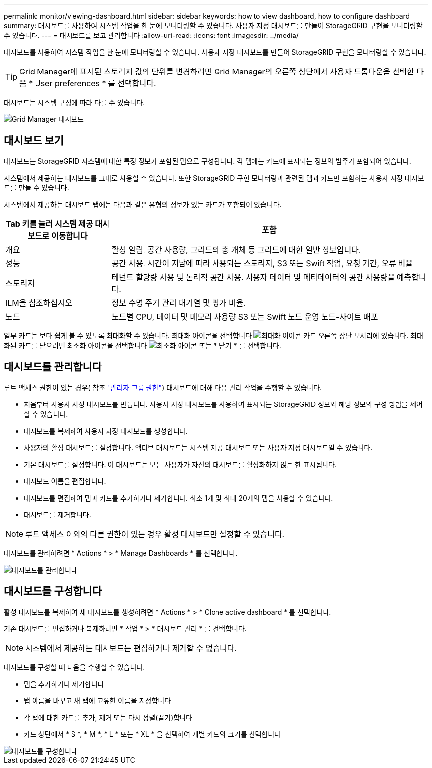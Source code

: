 ---
permalink: monitor/viewing-dashboard.html 
sidebar: sidebar 
keywords: how to view dashboard, how to configure dashboard 
summary: 대시보드를 사용하여 시스템 작업을 한 눈에 모니터링할 수 있습니다. 사용자 지정 대시보드를 만들어 StorageGRID 구현을 모니터링할 수 있습니다. 
---
= 대시보드를 보고 관리합니다
:allow-uri-read: 
:icons: font
:imagesdir: ../media/


[role="lead"]
대시보드를 사용하여 시스템 작업을 한 눈에 모니터링할 수 있습니다. 사용자 지정 대시보드를 만들어 StorageGRID 구현을 모니터링할 수 있습니다.


TIP: Grid Manager에 표시된 스토리지 값의 단위를 변경하려면 Grid Manager의 오른쪽 상단에서 사용자 드롭다운을 선택한 다음 * User preferences * 를 선택합니다.

대시보드는 시스템 구성에 따라 다를 수 있습니다.

image::../media/grid_manager_dashboard.png[Grid Manager 대시보드]



== 대시보드 보기

대시보드는 StorageGRID 시스템에 대한 특정 정보가 포함된 탭으로 구성됩니다. 각 탭에는 카드에 표시되는 정보의 범주가 포함되어 있습니다.

시스템에서 제공하는 대시보드를 그대로 사용할 수 있습니다. 또한 StorageGRID 구현 모니터링과 관련된 탭과 카드만 포함하는 사용자 지정 대시보드를 만들 수 있습니다.

시스템에서 제공하는 대시보드 탭에는 다음과 같은 유형의 정보가 있는 카드가 포함되어 있습니다.

[cols="1a,3a"]
|===
| Tab 키를 눌러 시스템 제공 대시보드로 이동합니다 | 포함 


 a| 
개요
 a| 
활성 알림, 공간 사용량, 그리드의 총 개체 등 그리드에 대한 일반 정보입니다.



 a| 
성능
 a| 
공간 사용, 시간이 지남에 따라 사용되는 스토리지, S3 또는 Swift 작업, 요청 기간, 오류 비율



 a| 
스토리지
 a| 
테넌트 할당량 사용 및 논리적 공간 사용. 사용자 데이터 및 메타데이터의 공간 사용량을 예측합니다.



 a| 
ILM을 참조하십시오
 a| 
정보 수명 주기 관리 대기열 및 평가 비율.



 a| 
노드
 a| 
노드별 CPU, 데이터 및 메모리 사용량 S3 또는 Swift 노드 운영 노드-사이트 배포

|===
일부 카드는 보다 쉽게 볼 수 있도록 최대화할 수 있습니다. 최대화 아이콘을 선택합니다 image:../media/icon_dashboard_card_maximize.png["최대화 아이콘"] 카드 오른쪽 상단 모서리에 있습니다. 최대화된 카드를 닫으려면 최소화 아이콘을 선택합니다 image:../media/icon_dashboard_card_minimize.png["최소화 아이콘"] 또는 * 닫기 * 를 선택합니다.



== 대시보드를 관리합니다

루트 액세스 권한이 있는 경우( 참조 link:../admin/admin-group-permissions.html["관리자 그룹 권한"]) 대시보드에 대해 다음 관리 작업을 수행할 수 있습니다.

* 처음부터 사용자 지정 대시보드를 만듭니다. 사용자 지정 대시보드를 사용하여 표시되는 StorageGRID 정보와 해당 정보의 구성 방법을 제어할 수 있습니다.
* 대시보드를 복제하여 사용자 지정 대시보드를 생성합니다.
* 사용자의 활성 대시보드를 설정합니다. 액티브 대시보드는 시스템 제공 대시보드 또는 사용자 지정 대시보드일 수 있습니다.
* 기본 대시보드를 설정합니다. 이 대시보드는 모든 사용자가 자신의 대시보드를 활성화하지 않는 한 표시됩니다.
* 대시보드 이름을 편집합니다.
* 대시보드를 편집하여 탭과 카드를 추가하거나 제거합니다. 최소 1개 및 최대 20개의 탭을 사용할 수 있습니다.
* 대시보드를 제거합니다.



NOTE: 루트 액세스 이외의 다른 권한이 있는 경우 활성 대시보드만 설정할 수 있습니다.

대시보드를 관리하려면 * Actions * > * Manage Dashboards * 를 선택합니다.

image::../media/dashboard_manage.png[대시보드를 관리합니다]



== 대시보드를 구성합니다

활성 대시보드를 복제하여 새 대시보드를 생성하려면 * Actions * > * Clone active dashboard * 를 선택합니다.

기존 대시보드를 편집하거나 복제하려면 * 작업 * > * 대시보드 관리 * 를 선택합니다.


NOTE: 시스템에서 제공하는 대시보드는 편집하거나 제거할 수 없습니다.

대시보드를 구성할 때 다음을 수행할 수 있습니다.

* 탭을 추가하거나 제거합니다
* 탭 이름을 바꾸고 새 탭에 고유한 이름을 지정합니다
* 각 탭에 대한 카드를 추가, 제거 또는 다시 정렬(끌기)합니다
* 카드 상단에서 * S *, * M *, * L * 또는 * XL * 을 선택하여 개별 카드의 크기를 선택합니다


image::../media/dashboard_configure.png[대시보드를 구성합니다]
